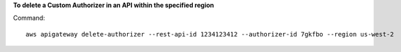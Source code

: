 **To delete a Custom Authorizer in an API within the specified region**

Command::

  aws apigateway delete-authorizer --rest-api-id 1234123412 --authorizer-id 7gkfbo --region us-west-2

